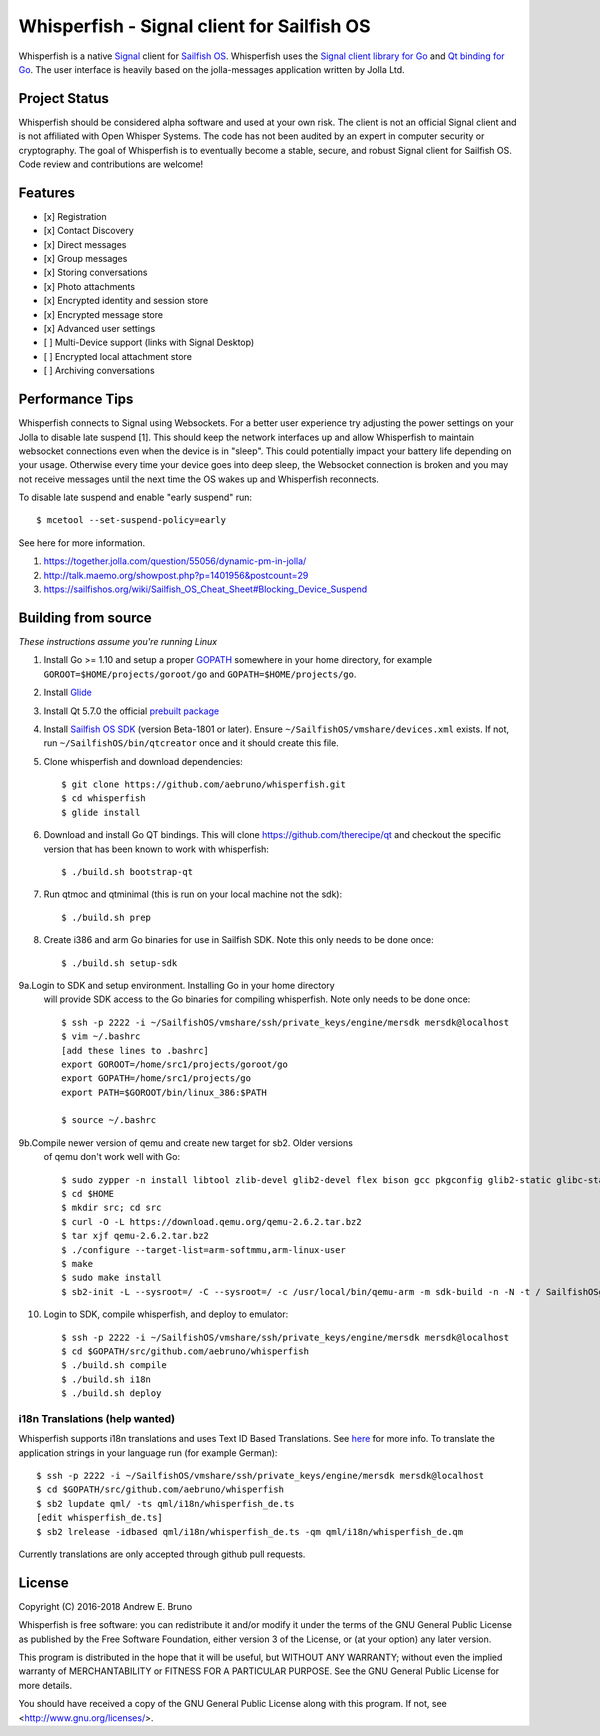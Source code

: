 ===============================================================================
Whisperfish - Signal client for Sailfish OS
===============================================================================

Whisperfish is a native `Signal <https://www.whispersystems.org/>`_ client for
`Sailfish OS <https://sailfishos.org/>`_. Whisperfish uses the `Signal client
library for Go <https://github.com/aebruno/textsecure>`_ and `Qt binding for Go
<https://github.com/therecipe/qt>`_.  The user interface is heavily based on
the jolla-messages application written by Jolla Ltd.
  
-------------------------------------------------------------------------------
Project Status
-------------------------------------------------------------------------------

Whisperfish should be considered alpha software and used at your own risk. The
client is not an official Signal client and is not affiliated with Open Whisper
Systems. The code has not been audited by an expert in computer security or
cryptography. The goal of Whisperfish is to eventually become a stable, secure,
and robust Signal client for Sailfish OS. Code review and contributions are
welcome!

-------------------------------------------------------------------------------
Features
-------------------------------------------------------------------------------

- [x] Registration
- [x] Contact Discovery
- [x] Direct messages
- [x] Group messages
- [x] Storing conversations
- [x] Photo attachments
- [x] Encrypted identity and session store
- [x] Encrypted message store
- [x] Advanced user settings
- [ ] Multi-Device support (links with Signal Desktop)
- [ ] Encrypted local attachment store
- [ ] Archiving conversations

-------------------------------------------------------------------------------
Performance Tips
-------------------------------------------------------------------------------

Whisperfish connects to Signal using Websockets. For a better user experience
try adjusting the power settings on your Jolla to disable late suspend [1].
This should keep the network interfaces up and allow Whisperfish to maintain
websocket connections even when the device is in "sleep". This could
potentially impact your battery life depending on your usage. Otherwise
every time your device goes into deep sleep, the Websocket connection is broken
and you may not receive messages until the next time the OS wakes up and
Whisperfish reconnects.

To disable late suspend and enable "early suspend" run::

    $ mcetool --set-suspend-policy=early    

See here for more information.

1. https://together.jolla.com/question/55056/dynamic-pm-in-jolla/
2. http://talk.maemo.org/showpost.php?p=1401956&postcount=29
3. https://sailfishos.org/wiki/Sailfish_OS_Cheat_Sheet#Blocking_Device_Suspend

-------------------------------------------------------------------------------
Building from source
-------------------------------------------------------------------------------

*These instructions assume you're running Linux*

1. Install Go >= 1.10 and setup a proper `GOPATH <https://golang.org/doc/code.html#GOPATH>`_
   somewhere in your home directory, for example ``GOROOT=$HOME/projects/goroot/go`` and
   ``GOPATH=$HOME/projects/go``.

2. Install `Glide <https://glide.sh/>`_

3. Install Qt 5.7.0 the official `prebuilt package <https://download.qt.io/archive/qt/5.7/5.7.0/qt-opensource-linux-x64-android-5.7.0.run>`_

4. Install `Sailfish OS SDK <https://sailfishos.org/wiki/Application_SDK_Installation>`_ (version
   Beta-1801 or later). Ensure ``~/SailfishOS/vmshare/devices.xml`` exists. If not,
   run ``~/SailfishOS/bin/qtcreator`` once and it should create this file.

5. Clone whisperfish and download dependencies::

    $ git clone https://github.com/aebruno/whisperfish.git
    $ cd whisperfish
    $ glide install

6. Download and install Go QT bindings. This will clone
   https://github.com/therecipe/qt and checkout the specific version that has
   been known to work with whisperfish::

    $ ./build.sh bootstrap-qt

7. Run qtmoc and qtminimal (this is run on your local machine not the sdk)::

    $ ./build.sh prep

8. Create i386 and arm Go binaries for use in Sailfish SDK. Note this only
   needs to be done once::

    $ ./build.sh setup-sdk

9a.Login to SDK and setup environment. Installing Go in your home directory
   will provide SDK access to the Go binaries for compiling whisperfish.
   Note only needs to be done once::

    $ ssh -p 2222 -i ~/SailfishOS/vmshare/ssh/private_keys/engine/mersdk mersdk@localhost
    $ vim ~/.bashrc
    [add these lines to .bashrc]
    export GOROOT=/home/src1/projects/goroot/go
    export GOPATH=/home/src1/projects/go
    export PATH=$GOROOT/bin/linux_386:$PATH

    $ source ~/.bashrc


9b.Compile newer version of qemu and create new target for sb2. Older versions
   of qemu don't work well with Go::

    $ sudo zypper -n install libtool zlib-devel glib2-devel flex bison gcc pkgconfig glib2-static glibc-static make pcre-static
    $ cd $HOME
    $ mkdir src; cd src
    $ curl -O -L https://download.qemu.org/qemu-2.6.2.tar.bz2
    $ tar xjf qemu-2.6.2.tar.bz2
    $ ./configure --target-list=arm-softmmu,arm-linux-user
    $ make
    $ sudo make install
    $ sb2-init -L --sysroot=/ -C --sysroot=/ -c /usr/local/bin/qemu-arm -m sdk-build -n -N -t / SailfishOSgo-armv7hl /srv/mer/toolings/SailfishOS-2.1.4.13/opt/cross/bin/armv7hl-meego-linux-gnueabi-gcc


10. Login to SDK, compile whisperfish, and deploy to emulator::

    $ ssh -p 2222 -i ~/SailfishOS/vmshare/ssh/private_keys/engine/mersdk mersdk@localhost
    $ cd $GOPATH/src/github.com/aebruno/whisperfish
    $ ./build.sh compile
    $ ./build.sh i18n
    $ ./build.sh deploy

~~~~~~~~~~~~~~~~~~~~~~~~~~~~~~~~~~~~~~~~~~~~~~~~~~~~~~~~~~~~~~~~~~~~~~~~~~~~~~~
i18n Translations (help wanted)
~~~~~~~~~~~~~~~~~~~~~~~~~~~~~~~~~~~~~~~~~~~~~~~~~~~~~~~~~~~~~~~~~~~~~~~~~~~~~~~

Whisperfish supports i18n translations and uses Text ID Based Translations. See
`here <http://doc.qt.io/qt-5/linguist-id-based-i18n.html>`_ for more info. To
translate the application strings in your language run (for example German)::

    $ ssh -p 2222 -i ~/SailfishOS/vmshare/ssh/private_keys/engine/mersdk mersdk@localhost
    $ cd $GOPATH/src/github.com/aebruno/whisperfish
    $ sb2 lupdate qml/ -ts qml/i18n/whisperfish_de.ts
    [edit whisperfish_de.ts]
    $ sb2 lrelease -idbased qml/i18n/whisperfish_de.ts -qm qml/i18n/whisperfish_de.qm

Currently translations are only accepted through github pull requests.

-------------------------------------------------------------------------------
License
-------------------------------------------------------------------------------

Copyright (C) 2016-2018 Andrew E. Bruno

Whisperfish is free software: you can redistribute it and/or modify it under the
terms of the GNU General Public License as published by the Free Software
Foundation, either version 3 of the License, or (at your option) any later
version.

This program is distributed in the hope that it will be useful, but WITHOUT ANY
WARRANTY; without even the implied warranty of MERCHANTABILITY or FITNESS FOR A
PARTICULAR PURPOSE. See the GNU General Public License for more details.

You should have received a copy of the GNU General Public License along with
this program. If not, see <http://www.gnu.org/licenses/>.
